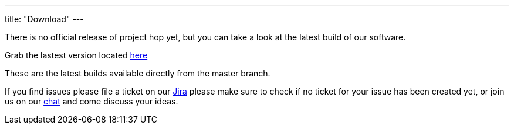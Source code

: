 ---
title: "Download"
---

There is no official release of project hop yet, but you can take a look at the latest build of our software.

Grab the lastest version located https://artifactory.project-hop.org/artifactory/hop-snapshots-local/org/hop/hop-assemblies-client/0.20-SNAPSHOT/[here]

These are the latest builds available directly from the master branch.

If you find issues please file a ticket on our https://jira.project-hop.org[Jira ,window=_blank] please make sure to check if no ticket for your issue has been created yet, or join us on our https://chat.project-hop.org[chat ,window=_blank] and come discuss your ideas.










































